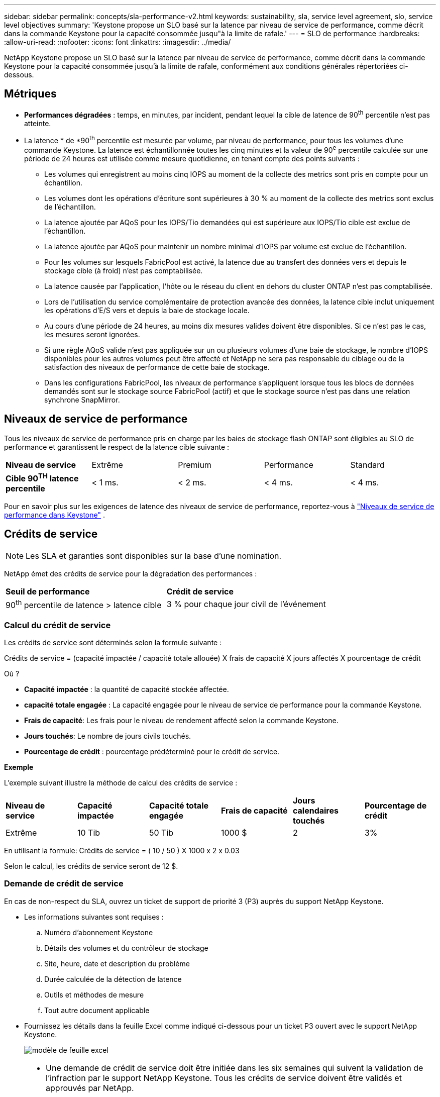 ---
sidebar: sidebar 
permalink: concepts/sla-performance-v2.html 
keywords: sustainability, sla, service level agreement, slo, service level objectives 
summary: 'Keystone propose un SLO basé sur la latence par niveau de service de performance, comme décrit dans la commande Keystone pour la capacité consommée jusqu"à la limite de rafale.' 
---
= SLO de performance
:hardbreaks:
:allow-uri-read: 
:nofooter: 
:icons: font
:linkattrs: 
:imagesdir: ../media/


[role="lead"]
NetApp Keystone propose un SLO basé sur la latence par niveau de service de performance, comme décrit dans la commande Keystone pour la capacité consommée jusqu'à la limite de rafale, conformément aux conditions générales répertoriées ci-dessous.



== Métriques

* *Performances dégradées* : temps, en minutes, par incident, pendant lequel la cible de latence de 90^th^ percentile n'est pas atteinte.
* La latence * de *90^th^ percentile est mesurée par volume, par niveau de performance, pour tous les volumes d'une commande Keystone. La latence est échantillonnée toutes les cinq minutes et la valeur de 90^e^ percentile calculée sur une période de 24 heures est utilisée comme mesure quotidienne, en tenant compte des points suivants :
+
** Les volumes qui enregistrent au moins cinq IOPS au moment de la collecte des metrics sont pris en compte pour un échantillon.
** Les volumes dont les opérations d'écriture sont supérieures à 30 % au moment de la collecte des metrics sont exclus de l'échantillon.
** La latence ajoutée par AQoS pour les IOPS/Tio demandées qui est supérieure aux IOPS/Tio cible est exclue de l'échantillon.
** La latence ajoutée par AQoS pour maintenir un nombre minimal d'IOPS par volume est exclue de l'échantillon.
** Pour les volumes sur lesquels FabricPool est activé, la latence due au transfert des données vers et depuis le stockage cible (à froid) n'est pas comptabilisée.
** La latence causée par l'application, l'hôte ou le réseau du client en dehors du cluster ONTAP n'est pas comptabilisée.
** Lors de l'utilisation du service complémentaire de protection avancée des données, la latence cible inclut uniquement les opérations d'E/S vers et depuis la baie de stockage locale.
** Au cours d'une période de 24 heures, au moins dix mesures valides doivent être disponibles. Si ce n'est pas le cas, les mesures seront ignorées.
** Si une règle AQoS valide n'est pas appliquée sur un ou plusieurs volumes d'une baie de stockage, le nombre d'IOPS disponibles pour les autres volumes peut être affecté et NetApp ne sera pas responsable du ciblage ou de la satisfaction des niveaux de performance de cette baie de stockage.
** Dans les configurations FabricPool, les niveaux de performance s'appliquent lorsque tous les blocs de données demandés sont sur le stockage source FabricPool (actif) et que le stockage source n'est pas dans une relation synchrone SnapMirror.






== Niveaux de service de performance

Tous les niveaux de service de performance pris en charge par les baies de stockage flash ONTAP sont éligibles au SLO de performance et garantissent le respect de la latence cible suivante :

|===


| *Niveau de service* | Extrême | Premium | Performance | Standard 


 a| 
*Cible 90^TH^ latence percentile*
| < 1 ms. | < 2 ms. | < 4 ms. | < 4 ms. 
|===
Pour en savoir plus sur les exigences de latence des niveaux de service de performance, reportez-vous à link:../concepts/service-levels.html["Niveaux de service de performance dans Keystone"] .



== Crédits de service


NOTE: Les SLA et garanties sont disponibles sur la base d'une nomination.

NetApp émet des crédits de service pour la dégradation des performances :

|===


| *Seuil de performance* | *Crédit de service* 


 a| 
90^th^ percentile de latence > latence cible
| 3 % pour chaque jour civil de l'événement 
|===


=== Calcul du crédit de service

Les crédits de service sont déterminés selon la formule suivante :

Crédits de service = (capacité impactée / capacité totale allouée) X frais de capacité X jours affectés X pourcentage de crédit

Où ?

* *Capacité impactée* : la quantité de capacité stockée affectée.
* *capacité totale engagée* : La capacité engagée pour le niveau de service de performance pour la commande Keystone.
* *Frais de capacité*: Les frais pour le niveau de rendement affecté selon la commande Keystone.
* *Jours touchés*: Le nombre de jours civils touchés.
* *Pourcentage de crédit* : pourcentage prédéterminé pour le crédit de service.


*Exemple*

L'exemple suivant illustre la méthode de calcul des crédits de service :

|===


| *Niveau de service* | *Capacité impactée* | *Capacité totale engagée* | *Frais de capacité* | *Jours calendaires touchés* | *Pourcentage de crédit* 


 a| 
Extrême
| 10 Tib | 50 Tib | 1000 $ | 2 | 3% 
|===
En utilisant la formule: Crédits de service = ( 10 / 50 ) X 1000 x 2 x 0.03

Selon le calcul, les crédits de service seront de 12 $.



=== Demande de crédit de service

En cas de non-respect du SLA, ouvrez un ticket de support de priorité 3 (P3) auprès du support NetApp Keystone.

* Les informations suivantes sont requises :
+
.. Numéro d'abonnement Keystone
.. Détails des volumes et du contrôleur de stockage
.. Site, heure, date et description du problème
.. Durée calculée de la détection de latence
.. Outils et méthodes de mesure
.. Tout autre document applicable


* Fournissez les détails dans la feuille Excel comme indiqué ci-dessous pour un ticket P3 ouvert avec le support NetApp Keystone.
+
image:sla-breach.png["modèle de feuille excel"]



[NOTE]
====
* Une demande de crédit de service doit être initiée dans les six semaines qui suivent la validation de l'infraction par le support NetApp Keystone. Tous les crédits de service doivent être validés et approuvés par NetApp.
* Les crédits de service peuvent être appliqués à une future facture. Les crédits de service ne s'appliquent pas aux abonnements Keystone expirés. Pour en savoir plus, reportez-vous link:../concepts/gssc.html["Prise en charge de NetApp Keystone"]à la section .


====